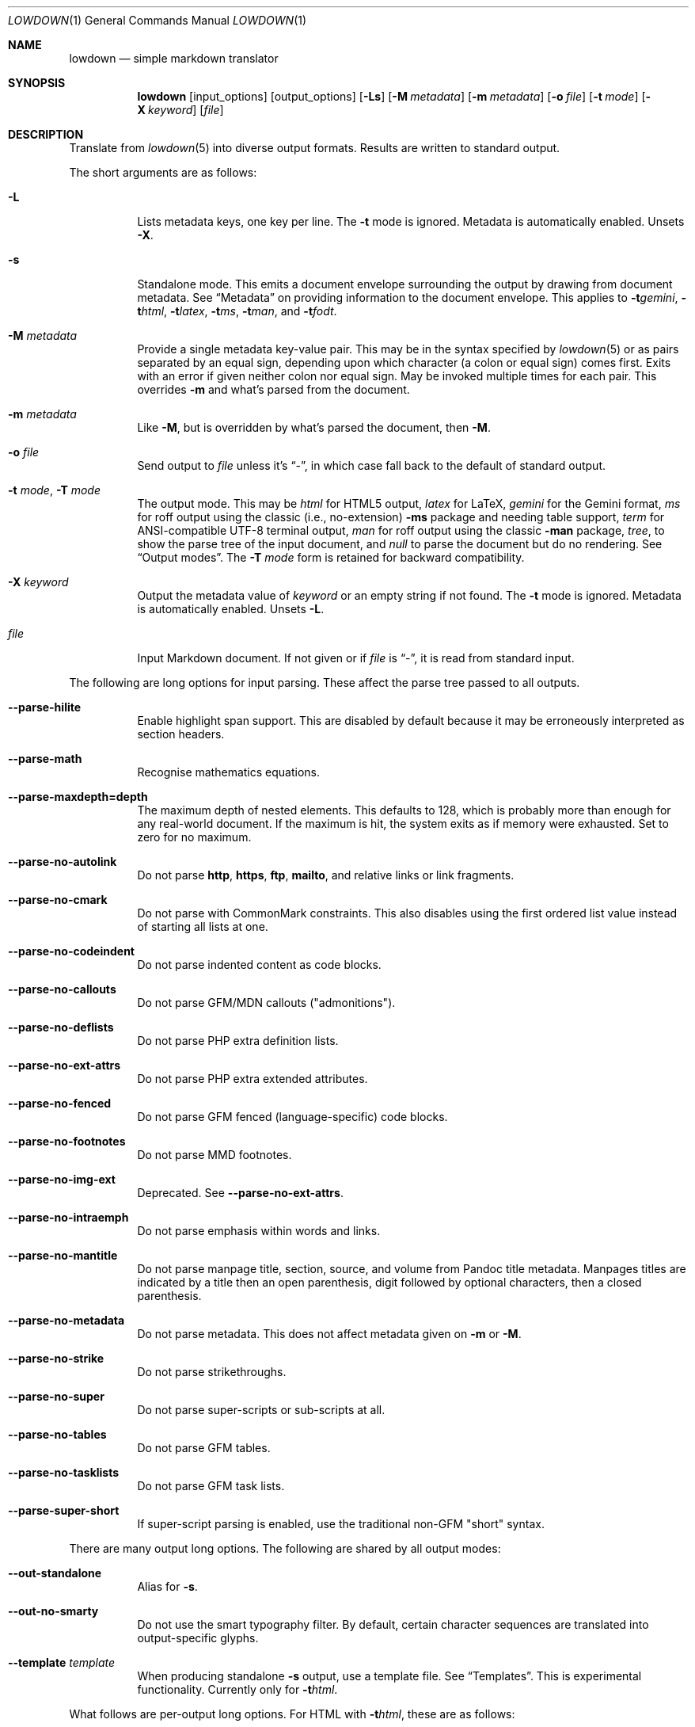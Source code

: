 .\" Copyright (c) Kristaps Dzonsons <kristaps@bsd.lv>
.\"
.\" Permission to use, copy, modify, and distribute this software for any
.\" purpose with or without fee is hereby granted, provided that the above
.\" copyright notice and this permission notice appear in all copies.
.\"
.\" THE SOFTWARE IS PROVIDED "AS IS" AND THE AUTHOR DISCLAIMS ALL WARRANTIES
.\" WITH REGARD TO THIS SOFTWARE INCLUDING ALL IMPLIED WARRANTIES OF
.\" MERCHANTABILITY AND FITNESS. IN NO EVENT SHALL THE AUTHOR BE LIABLE FOR
.\" ANY SPECIAL, DIRECT, INDIRECT, OR CONSEQUENTIAL DAMAGES OR ANY DAMAGES
.\" WHATSOEVER RESULTING FROM LOSS OF USE, DATA OR PROFITS, WHETHER IN AN
.\" ACTION OF CONTRACT, NEGLIGENCE OR OTHER TORTIOUS ACTION, ARISING OUT OF
.\" OR IN CONNECTION WITH THE USE OR PERFORMANCE OF THIS SOFTWARE.
.\"
.Dd $Mdocdate$
.Dt LOWDOWN 1
.Os
.Sh NAME
.Nm lowdown
.Nd simple markdown translator
.Sh SYNOPSIS
.Nm lowdown
.Op input_options
.Op output_options
.Op Fl Ls
.Op Fl M Ar metadata
.Op Fl m Ar metadata
.Op Fl o Ar file
.Op Fl t Ar mode
.Op Fl X Ar keyword
.Op Ar file
.Sh DESCRIPTION
Translate from
.Xr lowdown 5
into diverse output formats.
Results are written to standard output.
.Pp
The short arguments are as follows:
.Bl -tag -width Ds
.It Fl L
Lists metadata keys, one key per line.
The
.Fl t
mode is ignored.
Metadata is automatically enabled.
Unsets
.Fl X .
.It Fl s
Standalone mode.
This emits a document envelope surrounding the output by drawing from
document metadata.
See
.Sx Metadata
on providing information to the document envelope.
This applies to
.Fl t Ns Ar gemini ,
.Fl t Ns Ar html ,
.Fl t Ns Ar latex ,
.Fl t Ns Ar ms ,
.Fl t Ns Ar man ,
and
.Fl t Ns Ar fodt .
.It Fl M Ar metadata
Provide a single metadata key-value pair.
This may be in the syntax specified by
.Xr lowdown 5
or as pairs separated by an equal sign, depending upon which character
(a colon or equal sign) comes first.
Exits with an error if given neither colon nor equal sign.
May be invoked multiple times for each pair.
This overrides
.Fl m
and what's parsed from the document.
.It Fl m Ar metadata
Like
.Fl M ,
but is overridden by what's parsed the document, then
.Fl M .
.It Fl o Ar file
Send output to
.Ar file
unless it's
.Dq - ,
in which case fall back to the default of standard output.
.It Fl t Ar mode , Fl T Ar mode
The output mode.
This may be
.Ar html
for HTML5 output,
.Ar latex
for LaTeX,
.Ar gemini
for the Gemini format,
.Ar ms
for roff output using the classic (i.e., no-extension)
.Fl ms
package and needing table support,
.Ar term
for ANSI-compatible UTF-8 terminal output,
.Ar man
for roff output using the classic
.Fl man
package,
.Ar tree ,
to show the parse tree of the input document, and
.Ar null
to parse the document but do no rendering.
See
.Sx Output modes .
The
.Fl T Ar mode
form is retained for backward compatibility.
.It Fl X Ar keyword
Output the metadata value of
.Ar keyword
or an empty string if not found.
The
.Fl t
mode is ignored.
Metadata is automatically enabled.
Unsets
.Fl L .
.It Ar file
Input Markdown document.
If not given or if
.Ar file
is
.Dq - ,
it is read from standard input.
.El
.Pp
The following are long options for input parsing.
These affect the parse tree passed to all outputs.
.Bl -tag -width Ds
.It Fl -parse-hilite
Enable highlight span support.
This are disabled by default because it may be erroneously interpreted
as section headers.
.It Fl -parse-math
Recognise mathematics equations.
.It Fl -parse-maxdepth=depth
The maximum depth of nested elements.
This defaults to 128, which is probably more than enough for any
real-world document.
If the maximum is hit, the system exits as if memory were exhausted.
Set to zero for no maximum.
.It Fl -parse-no-autolink
Do not parse
.Li http ,
.Li https ,
.Li ftp ,
.Li mailto ,
and relative links or link fragments.
.It Fl -parse-no-cmark
Do not parse with CommonMark constraints.
This also disables using the first ordered list value instead of
starting all lists at one.
.It Fl -parse-no-codeindent
Do not parse indented content as code blocks.
.It Fl -parse-no-callouts
Do not parse GFM/MDN callouts
.Pq Qq admonitions .
.It Fl -parse-no-deflists
Do not parse PHP extra definition lists.
.It Fl -parse-no-ext-attrs
Do not parse PHP extra extended attributes.
.It Fl -parse-no-fenced
Do not parse GFM fenced (language-specific) code blocks.
.It Fl -parse-no-footnotes
Do not parse MMD footnotes.
.It Fl -parse-no-img-ext
Deprecated.
See
.Fl -parse-no-ext-attrs .
.It Fl -parse-no-intraemph
Do not parse emphasis within words and links.
.It Fl -parse-no-mantitle
Do not parse manpage title, section, source, and volume from Pandoc
title metadata.
Manpages titles are indicated by a title then an open parenthesis, digit
followed by optional characters, then a closed parenthesis.
.It Fl -parse-no-metadata
Do not parse metadata.
This does not affect metadata given on
.Fl m
or
.Fl M .
.It Fl -parse-no-strike
Do not parse strikethroughs.
.It Fl -parse-no-super
Do not parse super-scripts or sub-scripts at all.
.It Fl -parse-no-tables
Do not parse GFM tables.
.It Fl -parse-no-tasklists
Do not parse GFM task lists.
.It Fl -parse-super-short
If super-script parsing is enabled, use the traditional
non-GFM
.Qq short
syntax.
.El
.Pp
There are many output long options.
The following are shared by all output modes:
.Bl -tag -width Ds
.It Fl -out-standalone
Alias for
.Fl s .
.It Fl -out-no-smarty
Do not use the smart typography filter.
By default, certain character sequences are translated into
output-specific glyphs.
.It Fl -template Ar template
When producing standalone
.Fl s
output, use a template file.
See
.Sx Templates .
This is experimental functionality.
Currently only for
.Fl t Ns Ar html .
.El
.Pp
What follows are per-output long options.
For HTML with
.Fl t Ns Ar html ,
these are as follows:
.Bl -tag -width Ds
.It Fl -html-callout-mdn , -html-callout-gfm
Output either or both MDN or GFM callout syntaxes.
.It Fl -html-hardwrap
Hard-wrap paragraph content by outputting line breaks where applicable.
.It Fl -html-no-escapehtml
If
.Fl -html-no-skiphtml
has been specified, this causes embedded HTML not to be escaped, and is
instead output verbatim.
This has no effect if
.Fl -html-no-skiphtml
has not been specified.
.It Fl -html-no-head-ids
Do not output
.Li id
attributes for headers.
.It Fl -html-no-num-ent
Don't normalise HTML entities (when possible) as numeric ones and
instead use the entities as given on input.
.It Fl -html-no-owasp
Don't follow the OWASP recommendations for escaping text, and do only
the minimal escaping to make sure that regular content isn't interpreted
as HTML.
.It Fl -html-no-skiphtml
Output embedded HTML.
By default, embedded HTML is not output at all.
See
.Fl -html-no-escapehtml .
.It Fl -html-titleblock
If any were parsed, format the title information (title, author, date)
into a header element appearing first in the document.
.El
.Pp
For both
.Fl t Ns Ar man
and
.Fl t Ns Ar ms
.Pq unless as noted ,
the following apply:
.Bl -tag -width Ds
.It Fl -nroff-code-font Ns = Ns Ar fonts
Override the default constant-width fonts with a tuple of regular, bold,
italic, and bold-italic variants in that order.
For example,
.Li B,B,BI,BI
uses bold
.Pq Qq B
instead of a constant-width.
Not specifying a font will use the default, as will specifying a
zero-length font name.
Aliases
.Li none ,
.Li bold ,
and
.Li code
set no special fonts, bold, and the default constant-width.
.It Fl -nroff-endnotes
Delay printing of footnotes until the end of the document.
Only applies to
.Fl t Ns Ar ms ,
as
.Fl t Ns Ar man
only supports endnotes.
.It Fl -nroff-no-groff
Deprecated alias for
.Fl -nroff-traditional .
.It Fl -nroff-no-numbered
Don't output numbered headings
.Po
.Li .NH NN
.Pc .
Only applies to
.Fl t Ns Ar ms .
.It Fl -nroff-no-skiphtml
Output embedded HTML.
This usually doesn't make sense because the HTML won't be interpreted by
the output reader.
By default, HTML is omitted.
.It Fl -nroff-nolinks
Don't show URLs for images and links (autolinks are still shown).
.Pq Link content is still shown.
Overrides
.Fl -nroff-shortlinks
for images and links.
Only applies when
.Fl -nroff-traditional
is specified.
.It Fl -nroff-shortlinks
Shorten URLs for images, links, and autolinks to only the domain name
and final path.
Only applies when
.Fl -nroff-traditional
is specified.
.It Fl -nroff-traditional
Don't use hyperlink macros
.Po
.Li .pdfhref ,
.Li .UR ,
.Li .MT
.Pc ,
multi-page tables
.Po
.Li .TS H ,
.Li .TH
.Pc ,
Unicode sequence syntax
.Po
.Li \e[uNNNN]
.Pc ,
example block macros
.Po
.Li .EX
.Pc ,
modern section headings
.Po
.Li .NH NN ,
.Li .SH NN ,
.Li .pdfhref O NN
.Pc ,
or intra-document links
.Po
.Li .pdfhref L
.Pc .
The output is compatible with traditional
.Xr troff 1 .
.El
.Pp
The
.Fl t Ns Ar term
output has the following:
.Bl -tag -width Ds
.It Fl -term-all-metadata
If
.Fl s
is specified, output all metadata instead of just the title, author, and
date.
.It Fl -term-columns=columns
The number of columns in the screen.
Useful for when running in a pipe.
Defaults to what the terminal reports or 72 if in a pipe.
.It Fl -term-hmargin=margin
The number of left margin spaces.
Truncated to the number of columns.
Defaults to zero.
.It Fl -term-no-ansi
Don't show ANSI styles at all.
This implies
.Fl -term-no-colour .
.It Fl -term-no-colour
Don't show ANSI colours.
This will still decorate text with underlines, bolds, and italics, but
not emit any colour codes.
.It Fl -term-nolinks
Don't show URLs for images and links (autolinks are still shown).
.Pq Link content is still shown.
Overrides
.Fl -term-shortlinks
for images and links.
.It Fl -term-shortlinks
Shorten URLs for images, links, and autolinks to only the domain name
and final path.
.It Fl -term-vmargin=margin
The number of top and bottom margin newlines.
Defaults to zero.
.It Fl -term-width=width
Set the soft limit on the number of characters per line.
This may be exceeded by literal text.
The default (or if zero) is the number of terminal columns or 80 at
most.
.El
.Pp
The
.Fl t Ns Ar gemini
output has several flags that control the placement of links.
By default, links (images, autolinks, and links) are queued when
specified in-line then emitted in a block sequence after the nearest
block element.
.Bl -tag -width Ds
.It Fl -gemini-link-end
Emit the queue of links at the end of the document instead of after the
nearest block element.
.It Fl -gemini-link-inline
Render all links within the flow of text.
This will cause breakage when nested links, such as images within links,
links in blockquotes, etc.
It should not be used unless in carefully crafted documents.
.It Fl -gemini-link-noref
Do not format link labels.
Takes precedence over
.Fl -gemini-link-roman .
.It Fl -gemini-link-roman
When formatting link labels, use lower-case Roman numerals instead of the
default lower-case hexavigesimal (i.e.,
.Dq a ,
.Dq b ,
\&...,
.Dq aa ,
.Dq ab ,
\&...).
.It Fl -gemini-metadata
Print metadata as the canonicalised key followed by a colon then the
value, each on one line (newlines replaced by spaces).
The metadata block is terminated by a double newline.
If there is no metadata, this does nothing.
.El
.Pp
The
.Fl t Ns Ar latex
output has the following options:
.Bl -tag -width Ds
.It Fl -latex-no-numbered
Don't number sections (and subsections, etc.).
.It Fl -latex-no-skiphtml
Output embedded HTML.
This usually doesn't make sense because the HTML won't be interpreted by
the output reader.
By default, HTML is omitted.
.El
.Pp
The
.Fl t Ns Ar fodt
output has the following options:
.Bl -tag -width Ds
.It Fl -odt-no-skiphtml
Output embedded HTML.
This usually doesn't make sense because the HTML won't be interpreted by
the output reader.
By default, HTML is omitted.
.It Fl -odt-style Ns = Ns Ar file
Specify an OpenDocument style file, which must consist of at least
.Li <office:font-face-decls> ,
.Li <office:scripts> ,
and
.Li <office:styles>
XML elements in the root of the document.
This is not syntax-checked in any way.
.El
.Ss Output modes
The output media is specified by
.Fl t ,
which defaults to
.Fl t Ns Ar html .
.Bl -tag -width Ds
.It Fl t Ns Ar fodt
.Dq Flat
OpenDocument output.
Automatic styles (those conditional upon document state) are generated
with output.
Classes specified by PHP extended attributes are not checked for
existence.
.It Fl t Ns Ar gemini
Gemini protocol output.
This output mode is experimental.
.It Fl t Ns Ar html
HTML5 output with UTF-8 encoding.
.It Fl t Ns Ar latex
Simple LaTeX output.
The following packages are required:
.Li amsmath
and
.Li amssymb
for maths,
.Li graphicx
for images,
.Li inputenc Pq utf8
for UTF-8 input,
.Li fontend Pq T1
and
.Li textcomp
for output glyphs,
.Li lmodern
for Latin modern font,
.Li xcolor
for the difference engine output, and
.Li hyperref
for links.
.It Fl t Ns Ar man
The
.Ar man
macro package suitable for reading by
.Xr groff 1 ,
.Xr mandoc 1 ,
Heirloom
.Xr troff ,
or traditional
.Xr troff 1 .
Does not support equations and images.
Table support is provided by
.Xr tbl 1 .
Since UTF-8 may be passed as input values,
.Xr preconv 1
may need to be used.
.It Fl t Ns Ar ms
The
.Ar ms
macro package suitable for reading by
.Xr groff 1
or traditional
.Xr troff 1 .
Does not support equations and limited image support for encapsulated
postscript (PS and EPS suffix) images.
Images are always block-formatted.
Image dimensions and extended attributes are ignored, though images are
downsized if larger than the current text width.
Table support is provided by
.Xr tbl 1 .
Since UTF-8 may be passed as input values,
.Xr preconv 1
may need to be used.
.It Fl t Ns Ar term
ANSI-escaped UTF-8 output suitable for reading on the terminal.
Images and equations not supported.
.It Fl t Ns Ar tree
Debugging output: not for general use.
.El
.Ss Standalone documents
When
.Fl s
is specified, additional content may be added to output:
.Bl -tag -width Ds
.It Fl t Ns Ar fodt
Envelope
.Li <office:document>
and prologue
.Li <office:automatic-styles> ,
.Li <office:master-styles> ,
and
.Li <office:body> .
.It Fl t Ns Ar html
HTML5 doctype declaration followed by envelope
.Li <html>
with optional language, then
.Li <head> .
In order, the
.Li <head>
consists of charset and viewport
.Li <meta>
elements; optional
.Li <meta>
elements from metadata affiliation (creator), author, copyright, and
date;
optional CSS sources from metadata;
optional JavaScript sources from metadata;
the possibly-empty
.Li <title> ;
then optional arbitrary content from metadata HTML header.
.It Fl t Ns Ar latex
Prologue
.Li documentclass
and
.Li usepackage
statements, optional arbitrary content from metadata LaTeX header, then
surrounding
.Li begin{document}
statements.
.It Fl t Ns Ar man , Fl t Ns Ar ms
Prologue macros.
.It Fl t Ns Ar term
Prologue lines.
.El
.Pp
If parsed from the document or as given by
.Fl m
or
.Fl M ,
the following metadata keys are used by additional content.
The metadata keys are canonicalised in lowercase and without spaces.
.Pp
Metadata values should not be encoded in their output format, e.g.,
.Dq css: foo&amp;bar .
The renderer will perform any necessary output encoding.
.Bl -tag -width Ds
.It Li affiliation
Author affiliation (organisation or institution).
Multiple affiliations may be separated by two or more spaces (including
newlines).
Used in
.Fl t Ns Ar html ,
.Fl t Ns Ar latex ,
and
.Fl t Ns Ar ms .
.It Li author
Document author.
Multiple authors may be separated by two or more spaces (including
newlines).
Overridden by
.Li rcsauthor .
Used in
.Fl t Ns Ar fodt ,
.Fl t Ns Ar html ,
.Fl t Ns Ar latex ,
.Fl t Ns Ar ms ,
and
.Fl t Ns Ar term .
.It Li baseheaderlevel
Added to each header level.
Deprecated in favour of
.Li shiftheadinglevelby .
.It Li copyright
A document copyright (without the word
.Dq Copyright ) ,
for example,
.Dq 2017, Kristaps Dzonsons .
Used in
.Fl t Ns Ar ms
and
.Fl t Ns Ar html .
.It Li css
A CSS file output in the HTML document head as a
.Li <link rel="stylesheet" href="..." />
statement.
Multiple CSS files (in order) may be separated by two or more spaces
(including newlines) and are output in the given order.
Only used in
.Fl t Ns Ar html .
.It Li date
Document date in ISO-8601 YYYY-MM-DD format.
Overridden by
.Li rcsdate .
Used in
.Fl t Ns Ar fodt ,
.Fl t Ns Ar html ,
.Fl t Ns Ar latex ,
.Fl t Ns Ar man ,
.Fl t Ns Ar ms ,
and
.Fl t Ns Ar term .
.It Li htmlheader
Arbitrary HTML content output in the HTML document head immediately
prior to closing the head element.
Only used in
.Fl t Ns Ar html
and with
.Fl s .
This metadata is not processed: it's passed unchanged into the output.
.It Li javascript
A JavaScript file output in the HTML document head as a
.Li <script src="..."></script>
statement.
Multiple script files (in order) may be separated by two or more spaces
(including newlines) and are output in the given order.
Only used in
.Fl t Ns Ar html .
.It Li lang
Document language in RFC 5646 format.
Only used in
.Fl t Ns Ar html .
.It Li latexheader
Arbitrary LaTeX content output in the document prologue immediately
prior to the
.Li begin{document} .
Only used in
.Fl t Ns Ar latex
and with
.Fl s .
This metadata is not processed: it's passed unchanged into the output.
.It Li manheader
Arbitrary roff content output immediately prior to the
.Li .TH
macro.
Only used in
.Fl t Ns Ar man
and with
.Fl s .
This metadata is not processed: it's passed unchanged into the output.
.It Li msheader
Arbitrary roff content output immediately prior to the
.Li .TL
macro.
Only used in
.Fl t Ns Ar ms
and with
.Fl s .
This metadata is not processed: it's passed unchanged into the output.
.It Li rcsauthor
Like
.Li author ,
but in RCS author format.
Overrides
.Li author .
.It Li rcsdate
Like
.Li date ,
but in RCS date format.
Overrides
.Li date .
.It Li section
Man page section, defaulting to
.Dq 7 .
Only used in
.Fl t Ns Ar man .
.It Li shiftheadinglevelby
Shift all headers by the given number.
For example, a value of 1 causes headers originally at level 1
.Pq Dq <h1>
to be level 2
.Pq Dq <h2> ,
while a value of -1 moves level 2 to 1.
Levels will not move to less than 1.
Takes precedence over
.Li baseheaderlevel .
If unset or not a valid number, defaults to zero.
Used in
.Fl t Ns Ar fodt ,
.Fl t Ns Ar html ,
.Fl t Ns Ar latex ,
.Fl t Ns Ar man ,
and
.Fl t Ns Ar ms .
.It Li source
Man page source (organisation providing the manual).
Only used in
.Fl t Ns Ar man .
.It Li volume
Man page volume (describes the manual page section).
Only used in
.Fl t Ns Ar man .
.It Li title
Document title.
Used in
.Fl t Ns Ar fodt ,
.Fl t Ns Ar html ,
.Fl t Ns Ar latex ,
.Fl t Ns Ar man ,
.Fl t Ns Ar ms ,
and
.Fl t Ns Ar term .
.El
.Pp
Metadata values are parsed and may be used as variables in markdown
documents regardless of whether
.Fl s
is specified or not.
.Pp
Default values, such
.Dq 7
for the
.Li section ,
are not set as metadata values, and will not appear if the metadata key
is used as a variable.
.Ss Templates
Some output modes accept a template
.Pq Fl -template
to customise standalone
.Pq Fl s
output.
Parsed input content is filled into templates through control statements
that support conditionals, loops, and transformation sequences.
.Pp
Templates control statements are delimited as
.Li $statement$
or
.Li ${statement} .
Arbitrary white-space may surround the case-insensitive statement
between matching delimiters.
Empty statements are stripped, with the exception of
.Li $$ ,
which outputs a literal
.Li $ .
Statements without a closing delimiter are considered opaque text.
.Pp
The following statements are available:
.Bl -tag -width Ds
.It Li $ifdef(expression)$
Conditional statement.
There may not be any white-space between the
.Li ifdef
and the opening parenthesis.
Begins a block that is ended by a
.Li else ,
.Li endif ,
or the end of file.
Its contents are output only if
.Li expression
evaluates to a non-empty string.
.It Li $else$
Begins a block that is ended by a
.Li endif
or end of file.
Its contents are output only if the condition of a 
preceding
.Li ifdef
evaluates to an empty string.
An
.Li else
without a preceding
.Li ifdef
is not output.
.It Li $endif$
Closes a block begin with
.Li ifdef
or
.Li else .
If not preceded by one of those statements, is silently ignored.
.It Li $for(expression)$
Looping statement.
There may not be any white-space between the
.Li for
and the opening parenthesis.
Begins a block that is ended by an
.Li endfor
or the end of file.
Block contents contents are repeatedly output for each list item
evaluated from
.Li expression .
The anaphoric keyword
.Li this
may be used to access the current loop expression within the block.
.It Li $expression$
Replaced by the result of evaluating a template expression.
.El
.Pp
Expressions consist of
.Li initial[([arg]*)]?[.transform[([arg]*)]?]* ,
or an initial value followed by an optional series of transforms that
accept optional arguments.
.Pp
The
.Li initial
value is one of the following:
.Bl -tag -width Ds
.It Li and(expression[,expression]*)
A non-empty list containing the value
.Li true
if all expressions evaluate to non-empty lists, otherwise an empty list.
An empty expression evaluates to an empty list.
.It canonicalised metadata key
The value for the given metadata key, if found, otherwise an empty list.
.It Li body
The parsed input document body.
.It Li meta(val)
Evaluate
.Li val
as a metadata key, even if it's a special variable like
.Li body .
.It Li or(expression[,expression]*)
A non-empty list containing the value
.Li true
if one expression evaluates to non-empty lists, otherwise an empty list.
An empty expression evaluates to an empty list.
.It Li this
The value of a current loop context or an empty list.
.El
.Pp
If a metadata key is not specified in the input, or if the anaphoric
.Li this
has not initialised by a looping context, the initial value evaluates to an
empty list.
Otherwise, the value is a singleton list.
.Pp
If transforms are invalid, they will transform into an empty list.
.Pp
The following transformations are available:
.Bl -tag -width Ds
.It Li escapehtml , escapehtmlattr , escapehtmlurl
Escape list items for HTML body content, attributes, and URL attributes,
respectively.
.It Li join
Join a list into a singleton list using two spaces as a join delimiter.
.It Li lowercase
Lowercase all list items.
.It Li split
Split list items on sequences of two or more white-space tokens (space,
newline, tab).
This is usually invoked on a singleton, but may be repeatedly invoked on
a pre-split list.
Invokes
.Li trim
prior to the first split.
The resulting list has no items that are only white-space.
.It Li trim
Trim white-space from the beginning and end of all list items.
If an item has no non-white-space, it is discarded.
.It Li uppercase
Uppercase all list items.
.El
.Sh ENVIRONMENT
.Bl -tag -width Ds
.It Ev NO_COLOR
Do not emit colours when in
.Fl t Ns Ar term
mode.
Synonym for
.Ev NO_COLOUR .
Same as
.Fl -term-nocolour .
.El
.Sh FILES
.Bl -tag -width Ds
.It Pa share/html/default.html
The default template used if
.Fl -template
is not provided to
.Fl t Ns Ar html .
.It Pa share/odt/styles.xml
Default styles used when generating standalone
.Fl t Ns Ar fodt
documents.
Template for
.Fl -odt-style
styles.
.El
.Sh EXIT STATUS
.Ex -std
.Pp
If the
.Fl X
flag is used,
.Nm lowdown
exits with an error if the given keyword is not found.
.Sh EXAMPLES
To view a Markdown file on an ANSI-compatible, UTF-8 terminal:
.Pp
.Dl lowdown -tterm foo.md | less -R
.Pp
The terminal may also be used with
.Xr groff 1
or
.Xr mandoc 1
rendering:
.Bd -literal -offset indent
lowdown -stms foo.md | groff -itk -mspdf -Tutf8 | less -R
lowdown -stman foo.md | groff -itk -man -Tutf8 | less -R
lowdown -stman foo.md | mandoc | less
.Ed
.Pp
To emit a standalone HTML5 document:
.Pp
.Dl lowdown -s foo.md > foo.html
.Pp
To use
.Xr groff 1
or
.Xr mandoc 1
to format as a PS file:
.Bd -literal -offset indent
lowdown -stms foo.md | groff -itk -mspdf > foo.ps
lowdown -stman foo.md | mandoc -Tps > foo.ps
.Ed
.Pp
Or with LaTeX:
.Bd -literal -offset indent
lowdown -stlatex foo.md > foo.latex
pslatex foo.latex
.Ed
.Pp
PDF generation follows similar logic:
.Bd -literal -offset indent
lowdown -stms foo.md | pdfroff -itk -mspdf > foo.pdf
lowdown -stman foo.md | mandoc -Tpdf > foo.pdf
lowdown -stlatex foo.md > foo.latex
pdflatex foo.latex
.Ed
.Pp
UTF-8 support for
.Xr groff 1
PDF or PS output requires appropriate fonts, such as the Unicode Times
font.
This and other Unicode fonts are not always installed by default.
They may be found, for PDF output, in the
.Pa devpdf
set of the
.Xr groff 1
font directory and are prefixed with
.Sq U .
.Bd -literal -offset indent
lowdown -stms foo.md | pdfroff -itk -mspdf -FU-T > foo.pdf
.Ed
.Pp
To list all metadata keys, then to extract the
.Qq title
metadata value from
.Pa foo.md :
.Pp
.Dl lowdown -L foo.md
.Dl lowdown -X title foo.md
.Sh SEE ALSO
.Xr lowdown-diff 1 ,
.Xr lowdown 3 ,
.Xr lowdown 5
.Sh AUTHORS
.Nm lowdown
was forked from
.Lk https://github.com/hoedown/hoedown hoedown
by
.An Kristaps Dzonsons ,
.Mt kristaps@bsd.lv .
It has been considerably modified since.

